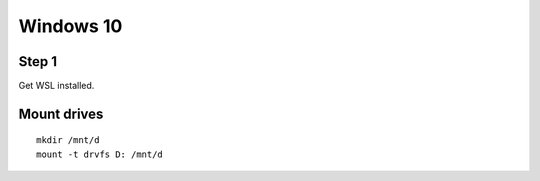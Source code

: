 Windows 10
==========

Step 1
------
Get WSL installed.

Mount drives
------------
::

   mkdir /mnt/d
   mount -t drvfs D: /mnt/d
